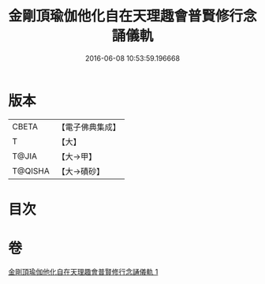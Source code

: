 #+TITLE: 金剛頂瑜伽他化自在天理趣會普賢修行念誦儀軌 
#+DATE: 2016-06-08 10:53:59.196668

* 版本
 |     CBETA|【電子佛典集成】|
 |         T|【大】     |
 |     T@JIA|【大→甲】   |
 |   T@QISHA|【大→磧砂】  |

* 目次

* 卷
[[file:KR6j0337_001.txt][金剛頂瑜伽他化自在天理趣會普賢修行念誦儀軌 1]]

